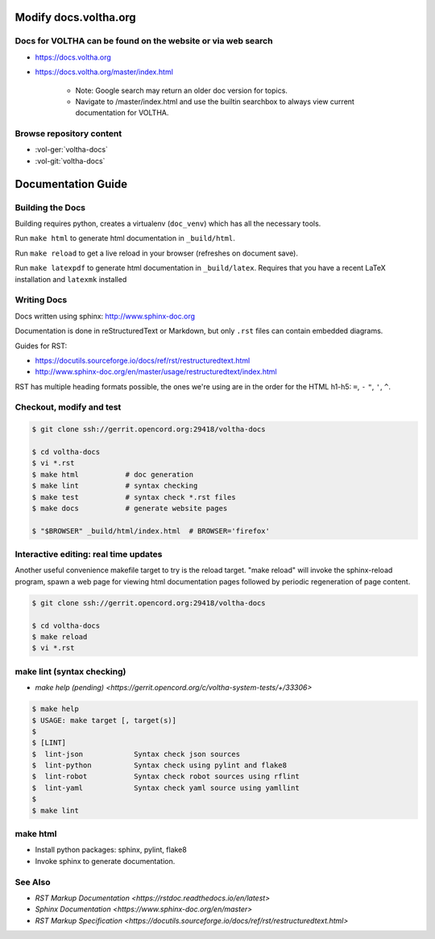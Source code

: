 Modify docs.voltha.org
======================

Docs for VOLTHA can be found on the website or via web search
"""""""""""""""""""""""""""""""""""""""""""""""""""""""""""""
- https://docs.voltha.org
- https://docs.voltha.org/master/index.html

   - Note: Google search may return an older doc version for topics.
   - Navigate to /master/index.html and use the builtin searchbox to always view current documentation for VOLTHA.

Browse repository content
"""""""""""""""""""""""""
- :vol-ger:`voltha-docs`
- :vol-git:`voltha-docs`

Documentation Guide
===================

Building the Docs
"""""""""""""""""

Building requires python, creates a virtualenv (``doc_venv``) which has all the
necessary tools.

Run ``make html`` to generate html documentation in ``_build/html``.

Run ``make reload`` to get a live reload in your browser (refreshes on document
save).

Run ``make latexpdf`` to generate html documentation in ``_build/latex``.
Requires that you have a recent LaTeX installation and ``latexmk`` installed

Writing Docs
""""""""""""

Docs written using sphinx: http://www.sphinx-doc.org

Documentation is done in reStructuredText or Markdown, but only ``.rst`` files
can contain embedded diagrams.

Guides for RST:

- https://docutils.sourceforge.io/docs/ref/rst/restructuredtext.html
- http://www.sphinx-doc.org/en/master/usage/restructuredtext/index.html

RST has multiple heading formats possible, the ones we're using are in the
order for the HTML h1-h5: ``=``, ``-`` ``"``, ``'``, ``^``.


Checkout, modify and test
"""""""""""""""""""""""""

.. sourcecode:: shell

   $ git clone ssh://gerrit.opencord.org:29418/voltha-docs

   $ cd voltha-docs
   $ vi *.rst
   $ make html           # doc generation
   $ make lint           # syntax checking
   $ make test           # syntax check *.rst files
   $ make docs           # generate website pages

   $ "$BROWSER" _build/html/index.html  # BROWSER='firefox'


Interactive editing: real time updates
""""""""""""""""""""""""""""""""""""""

Another useful convenience makefile target to try is the reload target.
"make reload" will invoke the sphinx-reload program, spawn a web page for
viewing html documentation pages followed by periodic regeneration of page
content.

.. sourcecode:: shell

   $ git clone ssh://gerrit.opencord.org:29418/voltha-docs

   $ cd voltha-docs
   $ make reload
   $ vi *.rst


make lint (syntax checking)
"""""""""""""""""""""""""""
- `make help (pending) <https://gerrit.opencord.org/c/voltha-system-tests/+/33306>`

.. sourcecode:: shell

   $ make help
   $ USAGE: make target [, target(s)]
   $
   $ [LINT]
   $  lint-json            Syntax check json sources
   $  lint-python          Syntax check using pylint and flake8
   $  lint-robot           Syntax check robot sources using rflint
   $  lint-yaml            Syntax check yaml source using yamllint
   $
   $ make lint


make html
"""""""""
- Install python packages: sphinx, pylint, flake8
- Invoke sphinx to generate documentation.


See Also
""""""""
- `RST Markup Documentation <https://rstdoc.readthedocs.io/en/latest>`
- `Sphinx Documentation <https://www.sphinx-doc.org/en/master>`
- `RST Markup Specification <https://docutils.sourceforge.io/docs/ref/rst/restructuredtext.html>`

